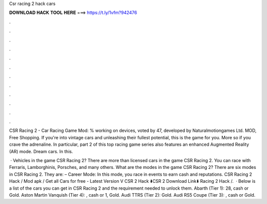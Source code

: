 Csr racing 2 hack cars



𝐃𝐎𝐖𝐍𝐋𝐎𝐀𝐃 𝐇𝐀𝐂𝐊 𝐓𝐎𝐎𝐋 𝐇𝐄𝐑𝐄 ===> https://t.ly/1vfm?942476



.



.



.



.



.



.



.



.



.



.



.



.

CSR Racing 2 - Car Racing Game Mod: % working on devices, voted by 47, developed by Naturalmotiongames Ltd. MOD, Free Shopping. If you're into vintage cars and unleashing their fullest potential, this is the game for you. More so if you crave the adrenaline. In particular, part 2 of this top racing game series also features an enhanced Augmented Reality (AR) mode. Dream cars. In this.

 · Vehicles in the game CSR Racing 2? There are more than licensed cars in the game CSR Racing 2. You can race with Ferraris, Lamborghinis, Porsches, and many others. What are the modes in the game CSR Racing 2? There are six modes in CSR Racing 2. They are: – Career Mode: In this mode, you race in events to earn cash and reputations. CSR Racing 2 Hack / Mod apk / Get all Cars for free - Latest Version V CSR 2 Hack ⬇️CSR 2 Download Link⬇️  Racing 2 Hack /.  · Below is a list of the cars you can get in CSR Racing 2 and the requirement needed to unlock them. Abarth (Tier 1): 28, cash or Gold. Aston Martin Vanquish (Tier 4): , cash or 1, Gold. Audi TTRS (Tier 2): Gold. Audi RS5 Coupe (Tier 3): , cash or Gold.
